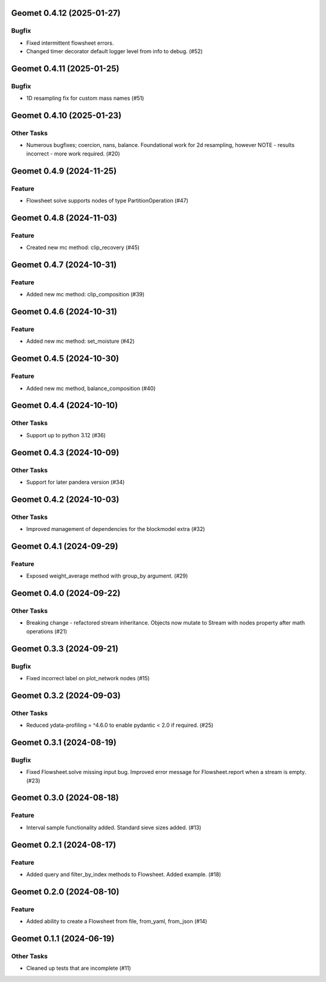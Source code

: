 Geomet 0.4.12 (2025-01-27)
==========================

Bugfix
------

- Fixed intermittent flowsheet errors.
- Changed timer decorator default logger level from info to debug. (#52)


Geomet 0.4.11 (2025-01-25)
==========================

Bugfix
------

- 1D resampling fix for custom mass names (#51)


Geomet 0.4.10 (2025-01-23)
==========================

Other Tasks
-----------

- Numerous bugfixes; coercion, nans, balance. Foundational work for 2d resampling, however NOTE - results incorrect - more work required. (#20)


Geomet 0.4.9 (2024-11-25)
=========================

Feature
-------

- Flowsheet solve supports nodes of type PartitionOperation (#47)


Geomet 0.4.8 (2024-11-03)
=========================

Feature
-------

- Created new mc method: clip_recovery (#45)


Geomet 0.4.7 (2024-10-31)
=========================

Feature
-------

- Added new mc method: clip_composition (#39)


Geomet 0.4.6 (2024-10-31)
=========================

Feature
-------

- Added new mc method: set_moisture (#42)


Geomet 0.4.5 (2024-10-30)
=========================

Feature
-------

- Added new mc method, balance_composition (#40)


Geomet 0.4.4 (2024-10-10)
=========================

Other Tasks
-----------

- Support up to python 3.12 (#36)


Geomet 0.4.3 (2024-10-09)
=========================

Other Tasks
-----------

- Support for later pandera version (#34)


Geomet 0.4.2 (2024-10-03)
=========================

Other Tasks
-----------

- Improved management of dependencies for the blockmodel extra (#32)


Geomet 0.4.1 (2024-09-29)
=========================

Feature
-------

- Exposed weight_average method with group_by argument. (#29)


Geomet 0.4.0 (2024-09-22)
=========================

Other Tasks
-----------

- Breaking change - refactored stream inheritance. Objects now mutate to Stream with nodes property after math operations (#21)

Geomet 0.3.3 (2024-09-21)
=========================

Bugfix
------

- Fixed incorrect label on plot_network nodes (#15)


Geomet 0.3.2 (2024-09-03)
=========================

Other Tasks
-----------

- Reduced ydata-profiling = ^4.6.0 to enable pydantic < 2.0 if required. (#25)


Geomet 0.3.1 (2024-08-19)
=========================

Bugfix
------

- Fixed Flowsheet.solve missing input bug. Improved error message for Flowsheet.report when a stream is empty. (#23)


Geomet 0.3.0 (2024-08-18)
=========================

Feature
-------

- Interval sample functionality added. Standard sieve sizes added. (#13)


Geomet 0.2.1 (2024-08-17)
=========================

Feature
-------

- Added query and filter_by_index methods to Flowsheet.  Added example. (#18)


Geomet 0.2.0 (2024-08-10)
=========================

Feature
-------

- Added ability to create a Flowsheet from file, from_yaml, from_json (#14)


Geomet 0.1.1 (2024-06-19)
=========================

Other Tasks
-----------

- Cleaned up tests that are incomplete (#11)
